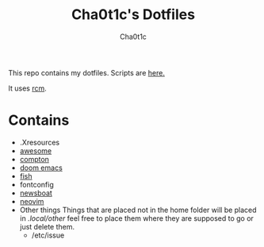 #+TITLE: Cha0t1c's Dotfiles
#+AUTHOR: Cha0t1c

This repo contains my dotfiles.
Scripts are [[https://gitlab.com/cha0t1c/scripts][here.]]

It uses [[https://github.com/thoughtbot/rcm][rcm]].

* Contains
+ .Xresources
+ [[https://awesomewm.org/][awesome]]
+ [[https://github.com/chjj/compton][compton]]
+ [[https://github.com/hlissner/doom-emacs][doom emacs]]
+ [[https://fishshell.com/][fish]]
+ fontconfig
+ [[https://newsboat.org/][newsboat]]
+ [[https://neovim.io/][neovim]]
+ Other things
  Things that are placed not in the home folder will be placed in /.local/other/ feel free to place them where they are supposed to go or just delete them.
  + /etc/issue
